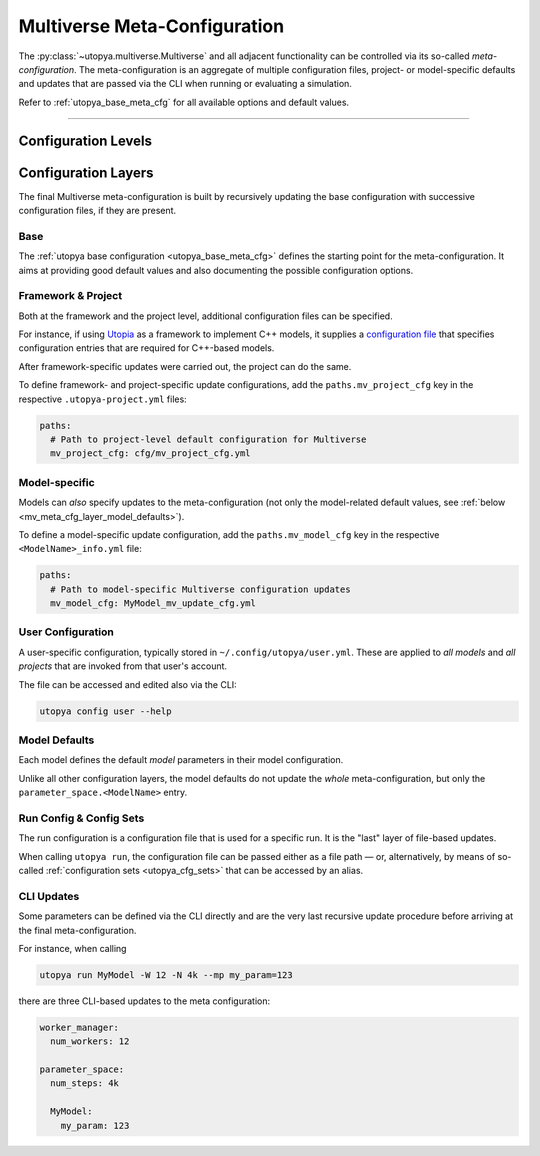 .. _mv_meta_cfg:

Multiverse Meta-Configuration
=============================

The :py:class:`~utopya.multiverse.Multiverse` and all adjacent functionality can be controlled via its so-called *meta-configuration*.
The meta-configuration is an aggregate of multiple configuration files, project- or model-specific defaults and updates that are passed via the CLI when running or evaluating a simulation.

Refer to :ref:`utopya_base_meta_cfg` for all available options and default values.

----

Configuration Levels
--------------------
.. todo:: Work in Progress 🚧

.. contents::
    :local:
    :depth: 2


.. _mv_meta_cfg_layers:

Configuration Layers
--------------------
The final Multiverse meta-configuration is built by recursively updating the base configuration with successive configuration files, if they are present.

.. _mv_meta_cfg_layer_base:

Base
""""
The :ref:`utopya base configuration <utopya_base_meta_cfg>` defines the starting point for the meta-configuration.
It aims at providing good default values and also documenting the possible configuration options.


.. _mv_meta_cfg_layer_framework_and_project:

Framework & Project
"""""""""""""""""""
Both at the framework and the project level, additional configuration files can be specified.

For instance, if using `Utopia <https://utopia-project.org/>`_ as a framework to implement C++ models, it supplies a `configuration file <https://gitlab.com/utopia-project/utopia/-/blob/master/python/utopia_mv_cfg.yml>`_ that specifies configuration entries that are required for C++-based models.

After framework-specific updates were carried out, the project can do the same.

To define framework- and project-specific update configurations, add the ``paths.mv_project_cfg`` key in the respective ``.utopya-project.yml`` files:

.. code-block:: yaml

    paths:
      # Path to project-level default configuration for Multiverse
      mv_project_cfg: cfg/mv_project_cfg.yml


.. _mv_meta_cfg_layer_model_mv:

Model-specific
""""""""""""""
Models can *also* specify updates to the meta-configuration (not only the model-related default values, see :ref:`below <mv_meta_cfg_layer_model_defaults>`).

To define a model-specific update configuration, add the ``paths.mv_model_cfg`` key in the respective ``<ModelName>_info.yml`` file:

.. code-block:: yaml

    paths:
      # Path to model-specific Multiverse configuration updates
      mv_model_cfg: MyModel_mv_update_cfg.yml


.. _mv_meta_cfg_layer_user:

User Configuration
""""""""""""""""""
A user-specific configuration, typically stored in ``~/.config/utopya/user.yml``.
These are applied to *all models* and *all projects* that are invoked from that user's account.

The file can be accessed and edited also via the CLI:

.. code-block:: bash

    utopya config user --help


.. _mv_meta_cfg_layer_model_defaults:

Model Defaults
""""""""""""""
Each model defines the default *model* parameters in their model configuration.

Unlike all other configuration layers, the model defaults do not update the *whole* meta-configuration, but only the ``parameter_space.<ModelName>`` entry.


.. _mv_meta_cfg_layer_run_cfg_and_cfg_sets:

Run Config & Config Sets
""""""""""""""""""""""""
The run configuration is a configuration file that is used for a specific run.
It is the "last" layer of file-based updates.

When calling ``utopya run``, the configuration file can be passed either as a file path — or, alternatively, by means of so-called :ref:`configuration sets <utopya_cfg_sets>` that can be accessed by an alias.


.. _mv_meta_cfg_layer_updates:

CLI Updates
"""""""""""
Some parameters can be defined via the CLI directly and are the very last recursive update procedure before arriving at the final meta-configuration.

For instance, when calling

.. code-block:: bash

    utopya run MyModel -W 12 -N 4k --mp my_param=123

there are three CLI-based updates to the meta configuration:

.. code-block:: yaml

    worker_manager:
      num_workers: 12

    parameter_space:
      num_steps: 4k

      MyModel:
        my_param: 123
